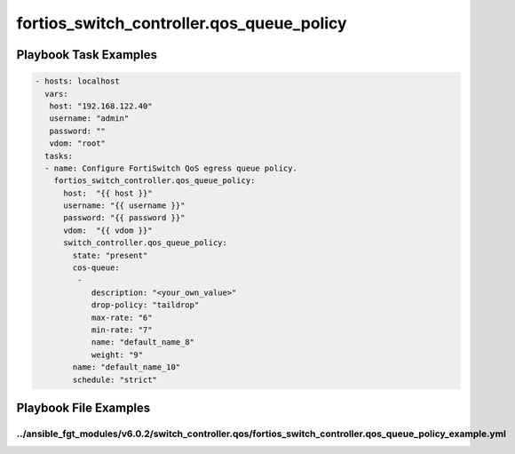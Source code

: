 ==========================================
fortios_switch_controller.qos_queue_policy
==========================================


Playbook Task Examples
----------------------

.. code-block:: yaml

    - hosts: localhost
      vars:
       host: "192.168.122.40"
       username: "admin"
       password: ""
       vdom: "root"
      tasks:
      - name: Configure FortiSwitch QoS egress queue policy.
        fortios_switch_controller.qos_queue_policy:
          host:  "{{ host }}"
          username: "{{ username }}"
          password: "{{ password }}"
          vdom:  "{{ vdom }}"
          switch_controller.qos_queue_policy:
            state: "present"
            cos-queue:
             -
                description: "<your_own_value>"
                drop-policy: "taildrop"
                max-rate: "6"
                min-rate: "7"
                name: "default_name_8"
                weight: "9"
            name: "default_name_10"
            schedule: "strict"



Playbook File Examples
----------------------


../ansible_fgt_modules/v6.0.2/switch_controller.qos/fortios_switch_controller.qos_queue_policy_example.yml
++++++++++++++++++++++++++++++++++++++++++++++++++++++++++++++++++++++++++++++++++++++++++++++++++++++++++

.. code-block:: yaml
            - hosts: localhost
      vars:
       host: "192.168.122.40"
       username: "admin"
       password: ""
       vdom: "root"
      tasks:
      - name: Configure FortiSwitch QoS egress queue policy.
        fortios_switch_controller.qos_queue_policy:
          host:  "{{ host }}"
          username: "{{ username }}"
          password: "{{ password }}"
          vdom:  "{{ vdom }}"
          switch_controller.qos_queue_policy:
            state: "present"
            cos-queue:
             -
                description: "<your_own_value>"
                drop-policy: "taildrop"
                max-rate: "6"
                min-rate: "7"
                name: "default_name_8"
                weight: "9"
            name: "default_name_10"
            schedule: "strict"




